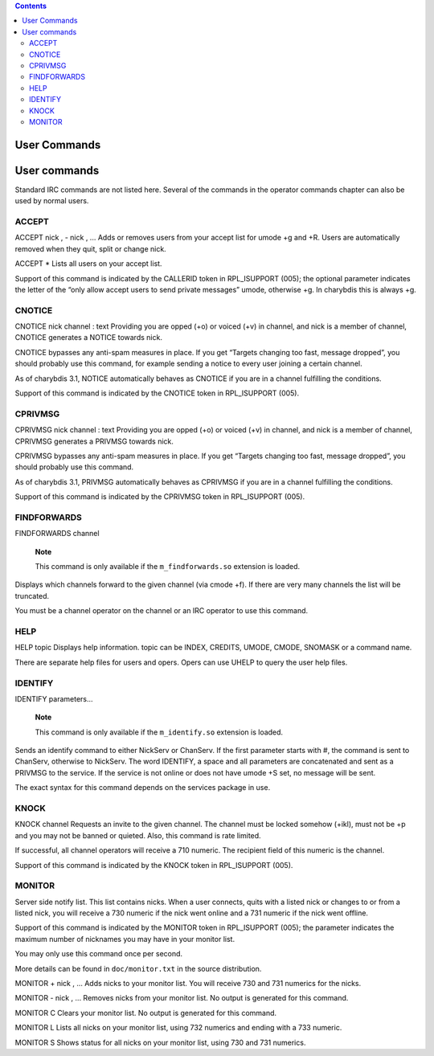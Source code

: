 .. contents::
   :depth: 3
..

User Commands
=============

User commands
=============

Standard IRC commands are not listed here. Several of the commands in
the operator commands chapter can also be used by normal users.

ACCEPT
------

ACCEPT
nick
,
-
nick
,
...
Adds or removes users from your accept list for umode +g and +R. Users
are automatically removed when they quit, split or change nick.

ACCEPT
\*
Lists all users on your accept list.

Support of this command is indicated by the CALLERID token in
RPL\_ISUPPORT (005); the optional parameter indicates the letter of the
“only allow accept users to send private messages” umode, otherwise +g.
In charybdis this is always +g.

CNOTICE
-------

CNOTICE
nick
channel
:
text
Providing you are opped (+o) or voiced (+v) in channel, and nick is a
member of channel, CNOTICE generates a NOTICE towards nick.

CNOTICE bypasses any anti-spam measures in place. If you get “Targets
changing too fast, message dropped”, you should probably use this
command, for example sending a notice to every user joining a certain
channel.

As of charybdis 3.1, NOTICE automatically behaves as CNOTICE if you are
in a channel fulfilling the conditions.

Support of this command is indicated by the CNOTICE token in
RPL\_ISUPPORT (005).

CPRIVMSG
--------

CPRIVMSG
nick
channel
:
text
Providing you are opped (+o) or voiced (+v) in channel, and nick is a
member of channel, CPRIVMSG generates a PRIVMSG towards nick.

CPRIVMSG bypasses any anti-spam measures in place. If you get “Targets
changing too fast, message dropped”, you should probably use this
command.

As of charybdis 3.1, PRIVMSG automatically behaves as CPRIVMSG if you
are in a channel fulfilling the conditions.

Support of this command is indicated by the CPRIVMSG token in
RPL\_ISUPPORT (005).

FINDFORWARDS
------------

FINDFORWARDS
channel
    **Note**

    This command is only available if the ``m_findforwards.so``
    extension is loaded.

Displays which channels forward to the given channel (via cmode +f). If
there are very many channels the list will be truncated.

You must be a channel operator on the channel or an IRC operator to use
this command.

HELP
----

HELP
topic
Displays help information. topic can be INDEX, CREDITS, UMODE, CMODE,
SNOMASK or a command name.

There are separate help files for users and opers. Opers can use UHELP
to query the user help files.

IDENTIFY
--------

IDENTIFY
parameters...
    **Note**

    This command is only available if the ``m_identify.so`` extension is
    loaded.

Sends an identify command to either NickServ or ChanServ. If the first
parameter starts with #, the command is sent to ChanServ, otherwise to
NickServ. The word IDENTIFY, a space and all parameters are concatenated
and sent as a PRIVMSG to the service. If the service is not online or
does not have umode +S set, no message will be sent.

The exact syntax for this command depends on the services package in
use.

KNOCK
-----

KNOCK
channel
Requests an invite to the given channel. The channel must be locked
somehow (+ikl), must not be +p and you may not be banned or quieted.
Also, this command is rate limited.

If successful, all channel operators will receive a 710 numeric. The
recipient field of this numeric is the channel.

Support of this command is indicated by the KNOCK token in RPL\_ISUPPORT
(005).

MONITOR
-------

Server side notify list. This list contains nicks. When a user connects,
quits with a listed nick or changes to or from a listed nick, you will
receive a 730 numeric if the nick went online and a 731 numeric if the
nick went offline.

Support of this command is indicated by the MONITOR token in
RPL\_ISUPPORT (005); the parameter indicates the maximum number of
nicknames you may have in your monitor list.

You may only use this command once per second.

More details can be found in ``doc/monitor.txt`` in the source
distribution.

MONITOR +
nick
,
...
Adds nicks to your monitor list. You will receive 730 and 731 numerics
for the nicks.

MONITOR -
nick
,
...
Removes nicks from your monitor list. No output is generated for this
command.

MONITOR C
Clears your monitor list. No output is generated for this command.

MONITOR L
Lists all nicks on your monitor list, using 732 numerics and ending with
a 733 numeric.

MONITOR S
Shows status for all nicks on your monitor list, using 730 and 731
numerics.
